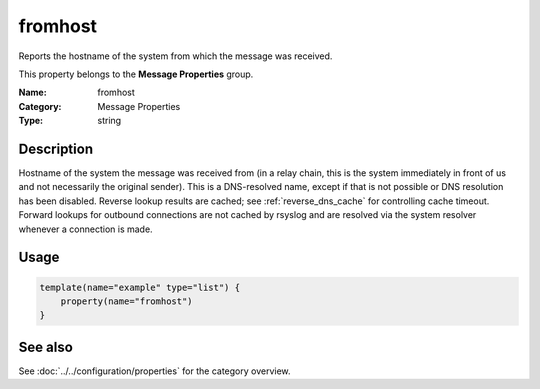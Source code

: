 .. _prop-message-fromhost:
.. _properties.message.fromhost:

fromhost
========

.. index::
   single: properties; fromhost
   single: fromhost

.. summary-start

Reports the hostname of the system from which the message was received.

.. summary-end

This property belongs to the **Message Properties** group.

:Name: fromhost
:Category: Message Properties
:Type: string

Description
-----------
Hostname of the system the message was received from (in a relay chain, this is
the system immediately in front of us and not necessarily the original sender).
This is a DNS-resolved name, except if that is not possible or DNS resolution
has been disabled. Reverse lookup results are cached; see
:ref:`reverse_dns_cache` for controlling cache timeout. Forward lookups for
outbound connections are not cached by rsyslog and are resolved via the system
resolver whenever a connection is made.

Usage
-----
.. _properties.message.fromhost-usage:

.. code-block:: rsyslog

   template(name="example" type="list") {
       property(name="fromhost")
   }

See also
--------
See :doc:`../../configuration/properties` for the category overview.
